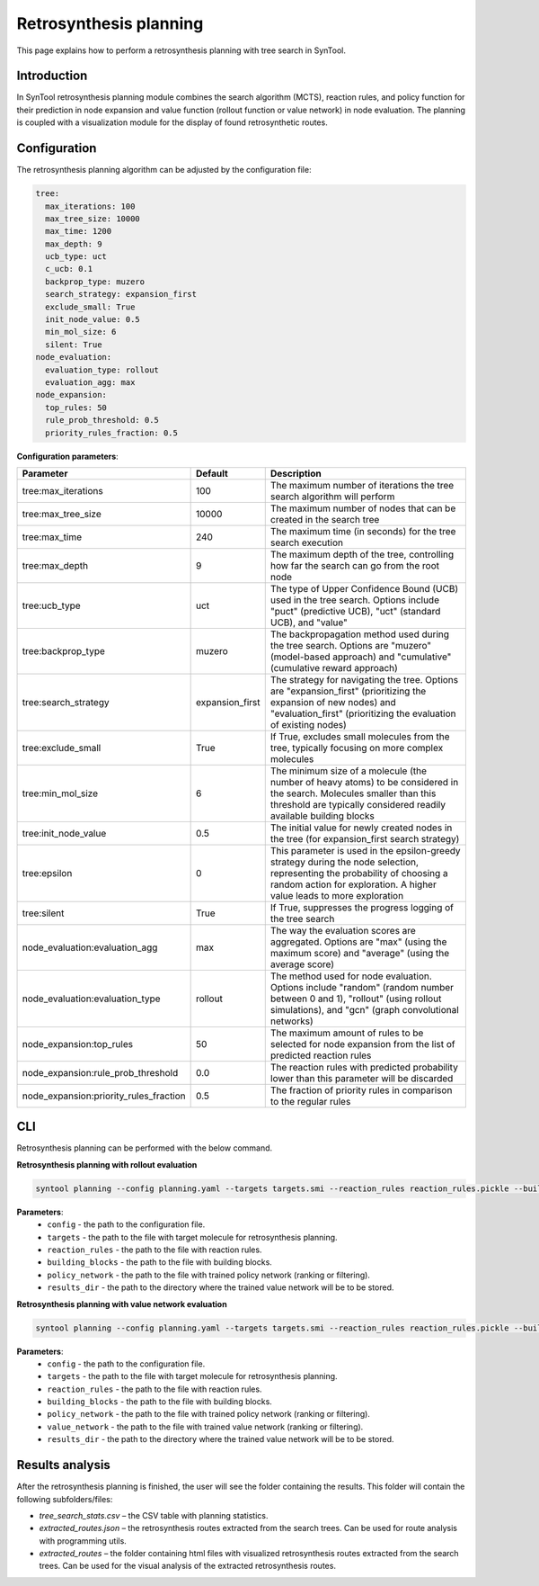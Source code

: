 .. _retrosynthesis_planning:

Retrosynthesis planning
========================

This page explains how to perform a retrosynthesis planning with tree search in SynTool.

Introduction
---------------------------
In SynTool retrosynthesis planning module combines the search algorithm (MCTS), reaction rules, and policy function for
their prediction in node expansion and value function (rollout function or value network) in node evaluation.
The planning is coupled with a visualization module for the display of found retrosynthetic routes.

Configuration
---------------------------
The retrosynthesis planning algorithm can be adjusted by the configuration file:

.. code-block:: yaml

    tree:
      max_iterations: 100
      max_tree_size: 10000
      max_time: 1200
      max_depth: 9
      ucb_type: uct
      c_ucb: 0.1
      backprop_type: muzero
      search_strategy: expansion_first
      exclude_small: True
      init_node_value: 0.5
      min_mol_size: 6
      silent: True
    node_evaluation:
      evaluation_type: rollout
      evaluation_agg: max
    node_expansion:
      top_rules: 50
      rule_prob_threshold: 0.5
      priority_rules_fraction: 0.5

**Configuration parameters**:

.. table::
    :widths: 30 10 50

    ======================================== ================ ============
    Parameter                                Default          Description
    ======================================== ================ ============
    tree:max_iterations                      100              The maximum number of iterations the tree search algorithm will perform
    tree:max_tree_size                       10000            The maximum number of nodes that can be created in the search tree
    tree:max_time                            240              The maximum time (in seconds) for the tree search execution
    tree:max_depth                           9                The maximum depth of the tree, controlling how far the search can go from the root node
    tree:ucb_type                            uct              The type of Upper Confidence Bound (UCB) used in the tree search. Options include "puct" (predictive UCB), "uct" (standard UCB), and "value"
    tree:backprop_type                       muzero           The backpropagation method used during the tree search. Options are "muzero" (model-based approach) and "cumulative" (cumulative reward approach)
    tree:search_strategy                     expansion_first  The strategy for navigating the tree. Options are "expansion_first" (prioritizing the expansion of new nodes) and "evaluation_first" (prioritizing the evaluation of existing nodes)
    tree:exclude_small                       True             If True, excludes small molecules from the tree, typically focusing on more complex molecules
    tree:min_mol_size                        6                The minimum size of a molecule (the number of heavy atoms) to be considered in the search. Molecules smaller than this threshold are typically considered readily available building blocks
    tree:init_node_value                     0.5              The initial value for newly created nodes in the tree (for expansion_first search strategy)
    tree:epsilon                             0                This parameter is used in the epsilon-greedy strategy during the node selection, representing the probability of choosing a random action for exploration. A higher value leads to more exploration
    tree:silent                              True             If True, suppresses the progress logging of the tree search
    node_evaluation:evaluation_agg           max              The way the evaluation scores are aggregated. Options are "max" (using the maximum score) and "average" (using the average score)
    node_evaluation:evaluation_type          rollout          The method used for node evaluation. Options include "random" (random number between 0 and 1), "rollout" (using rollout simulations), and "gcn" (graph convolutional networks)
    node_expansion:top_rules                 50               The maximum amount of rules to be selected for node expansion from the list of predicted reaction rules
    node_expansion:rule_prob_threshold       0.0              The reaction rules with predicted probability lower than this parameter will be discarded
    node_expansion:priority_rules_fraction   0.5              The fraction of priority rules in comparison to the regular rules
    ======================================== ================ ============

CLI
---------------------------
Retrosynthesis planning can be performed with the below command.

**Retrosynthesis planning with rollout evaluation**

.. code-block:: bash

    syntool planning --config planning.yaml --targets targets.smi --reaction_rules reaction_rules.pickle --building_blocks building_blocks.smi --policy_network policy_network.ckpt --results_dir planning

**Parameters**:
    - ``config`` - the path to the configuration file.
    - ``targets`` - the path to the file with target molecule for retrosynthesis planning.
    - ``reaction_rules`` - the path to the file with reaction rules.
    - ``building_blocks`` - the path to the file with building blocks.
    - ``policy_network`` - the path to the file with trained policy network (ranking or filtering).
    - ``results_dir`` - the path to the directory where the trained value network will be to be stored.

**Retrosynthesis planning with value network evaluation**

.. code-block:: bash

    syntool planning --config planning.yaml --targets targets.smi --reaction_rules reaction_rules.pickle --building_blocks building_blocks.smi --policy_network policy_network.ckpt --value_network value_network.ckpt --results_dir planning

**Parameters**:
    - ``config`` - the path to the configuration file.
    - ``targets`` - the path to the file with target molecule for retrosynthesis planning.
    - ``reaction_rules`` - the path to the file with reaction rules.
    - ``building_blocks`` - the path to the file with building blocks.
    - ``policy_network`` - the path to the file with trained policy network (ranking or filtering).
    - ``value_network`` - the path to the file with trained value network (ranking or filtering).
    - ``results_dir`` - the path to the directory where the trained value network will be to be stored.

Results analysis
---------------------------
After the retrosynthesis planning is finished, the user will see the folder containing the results. This folder will contain the following subfolders/files:

- `tree_search_stats.csv` – the CSV table with planning statistics.
- `extracted_routes.json` – the retrosynthesis routes extracted from the search trees. Can be used for route analysis with programming utils.
- `extracted_routes` – the folder containing html files with visualized retrosynthesis routes extracted from the search trees. Can be used for the visual analysis of the extracted retrosynthesis routes.

